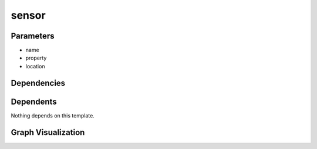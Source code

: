 
sensor
######

.. tabs::

    .. tab:: Turtle

        .. code:: turtle

           @prefix P: <urn:___param___#> .
           @prefix ns1: <http://data.ashrae.org/standard223#> .
           
           P:name a ns1:Sensor ;
               ns1:hasObservationLocation P:location ;
               ns1:observes P:property .
           
           

    .. tab:: With Inline Dependencies

        .. code:: turtle

            @prefix P: <urn:___param___#> .
            @prefix ns1: <http://data.ashrae.org/standard223#> .

            P:name a ns1:Sensor ;
                ns1:hasObservationLocation P:location ;
                ns1:observes P:property .



Parameters
----------

- name
- property
- location


Dependencies
------------



Dependents
----------

Nothing depends on this template.

Graph Visualization
--------------------

.. tabs::

    .. tab:: Template

        .. graphviz::

                digraph G {
            node [fontname="DejaVu Sans"];
            node0 -> node1 [color=BLACK, label=< <font point-size='10' color='#336633'>rdf:type</font> >];
            node0 -> node2 [color=BLACK, label=< <font point-size='10' color='#336633'>ns1:hasObservationLocation</font> >];
            node0 -> node3 [color=BLACK, label=< <font point-size='10' color='#336633'>ns1:observes</font> >];
            node0 [shape=none, color=black, label=< <table color='#666666' cellborder='0' cellspacing='0' border='1'><tr><td colspan='2' bgcolor='grey'><B>name</B></td></tr><tr><td href='urn:___param___#name' bgcolor='#eeeeee' colspan='2'><font point-size='10' color='#6666ff'>urn:___param___#name</font></td></tr></table> >];
            node1 [shape=none, color=black, label=< <table color='#666666' cellborder='0' cellspacing='0' border='1'><tr><td colspan='2' bgcolor='grey'><B>Sensor</B></td></tr><tr><td href='http://data.ashrae.org/standard223#Sensor' bgcolor='#eeeeee' colspan='2'><font point-size='10' color='#6666ff'>http://data.ashrae.org/standard223#Sensor</font></td></tr></table> >];
            node2 [shape=none, color=black, label=< <table color='#666666' cellborder='0' cellspacing='0' border='1'><tr><td colspan='2' bgcolor='grey'><B>location</B></td></tr><tr><td href='urn:___param___#location' bgcolor='#eeeeee' colspan='2'><font point-size='10' color='#6666ff'>urn:___param___#location</font></td></tr></table> >];
            node3 [shape=none, color=black, label=< <table color='#666666' cellborder='0' cellspacing='0' border='1'><tr><td colspan='2' bgcolor='grey'><B>property</B></td></tr><tr><td href='urn:___param___#property' bgcolor='#eeeeee' colspan='2'><font point-size='10' color='#6666ff'>urn:___param___#property</font></td></tr></table> >];
            }
            

    .. tab:: With Inline Dependencies

        .. graphviz::

                digraph G {
            node [fontname="DejaVu Sans"];
            node0 -> node1 [color=BLACK, label=< <font point-size='10' color='#336633'>rdf:type</font> >];
            node0 -> node2 [color=BLACK, label=< <font point-size='10' color='#336633'>ns1:hasObservationLocation</font> >];
            node0 -> node3 [color=BLACK, label=< <font point-size='10' color='#336633'>ns1:observes</font> >];
            node0 [shape=none, color=black, label=< <table color='#666666' cellborder='0' cellspacing='0' border='1'><tr><td colspan='2' bgcolor='grey'><B>name</B></td></tr><tr><td href='urn:___param___#name' bgcolor='#eeeeee' colspan='2'><font point-size='10' color='#6666ff'>urn:___param___#name</font></td></tr></table> >];
            node1 [shape=none, color=black, label=< <table color='#666666' cellborder='0' cellspacing='0' border='1'><tr><td colspan='2' bgcolor='grey'><B>Sensor</B></td></tr><tr><td href='http://data.ashrae.org/standard223#Sensor' bgcolor='#eeeeee' colspan='2'><font point-size='10' color='#6666ff'>http://data.ashrae.org/standard223#Sensor</font></td></tr></table> >];
            node2 [shape=none, color=black, label=< <table color='#666666' cellborder='0' cellspacing='0' border='1'><tr><td colspan='2' bgcolor='grey'><B>location</B></td></tr><tr><td href='urn:___param___#location' bgcolor='#eeeeee' colspan='2'><font point-size='10' color='#6666ff'>urn:___param___#location</font></td></tr></table> >];
            node3 [shape=none, color=black, label=< <table color='#666666' cellborder='0' cellspacing='0' border='1'><tr><td colspan='2' bgcolor='grey'><B>property</B></td></tr><tr><td href='urn:___param___#property' bgcolor='#eeeeee' colspan='2'><font point-size='10' color='#6666ff'>urn:___param___#property</font></td></tr></table> >];
            }
            
